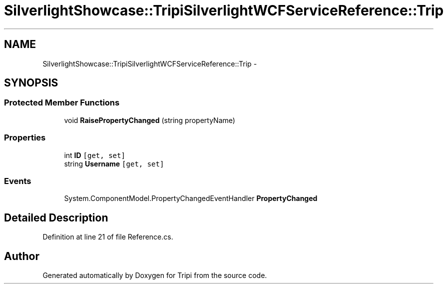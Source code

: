 .TH "SilverlightShowcase::TripiSilverlightWCFServiceReference::Trip" 3 "18 Feb 2010" "Version revision 98" "Tripi" \" -*- nroff -*-
.ad l
.nh
.SH NAME
SilverlightShowcase::TripiSilverlightWCFServiceReference::Trip \- 
.SH SYNOPSIS
.br
.PP
.SS "Protected Member Functions"

.in +1c
.ti -1c
.RI "void \fBRaisePropertyChanged\fP (string propertyName)"
.br
.in -1c
.SS "Properties"

.in +1c
.ti -1c
.RI "int \fBID\fP\fC [get, set]\fP"
.br
.ti -1c
.RI "string \fBUsername\fP\fC [get, set]\fP"
.br
.in -1c
.SS "Events"

.in +1c
.ti -1c
.RI "System.ComponentModel.PropertyChangedEventHandler \fBPropertyChanged\fP"
.br
.in -1c
.SH "Detailed Description"
.PP 
Definition at line 21 of file Reference.cs.

.SH "Author"
.PP 
Generated automatically by Doxygen for Tripi from the source code.
